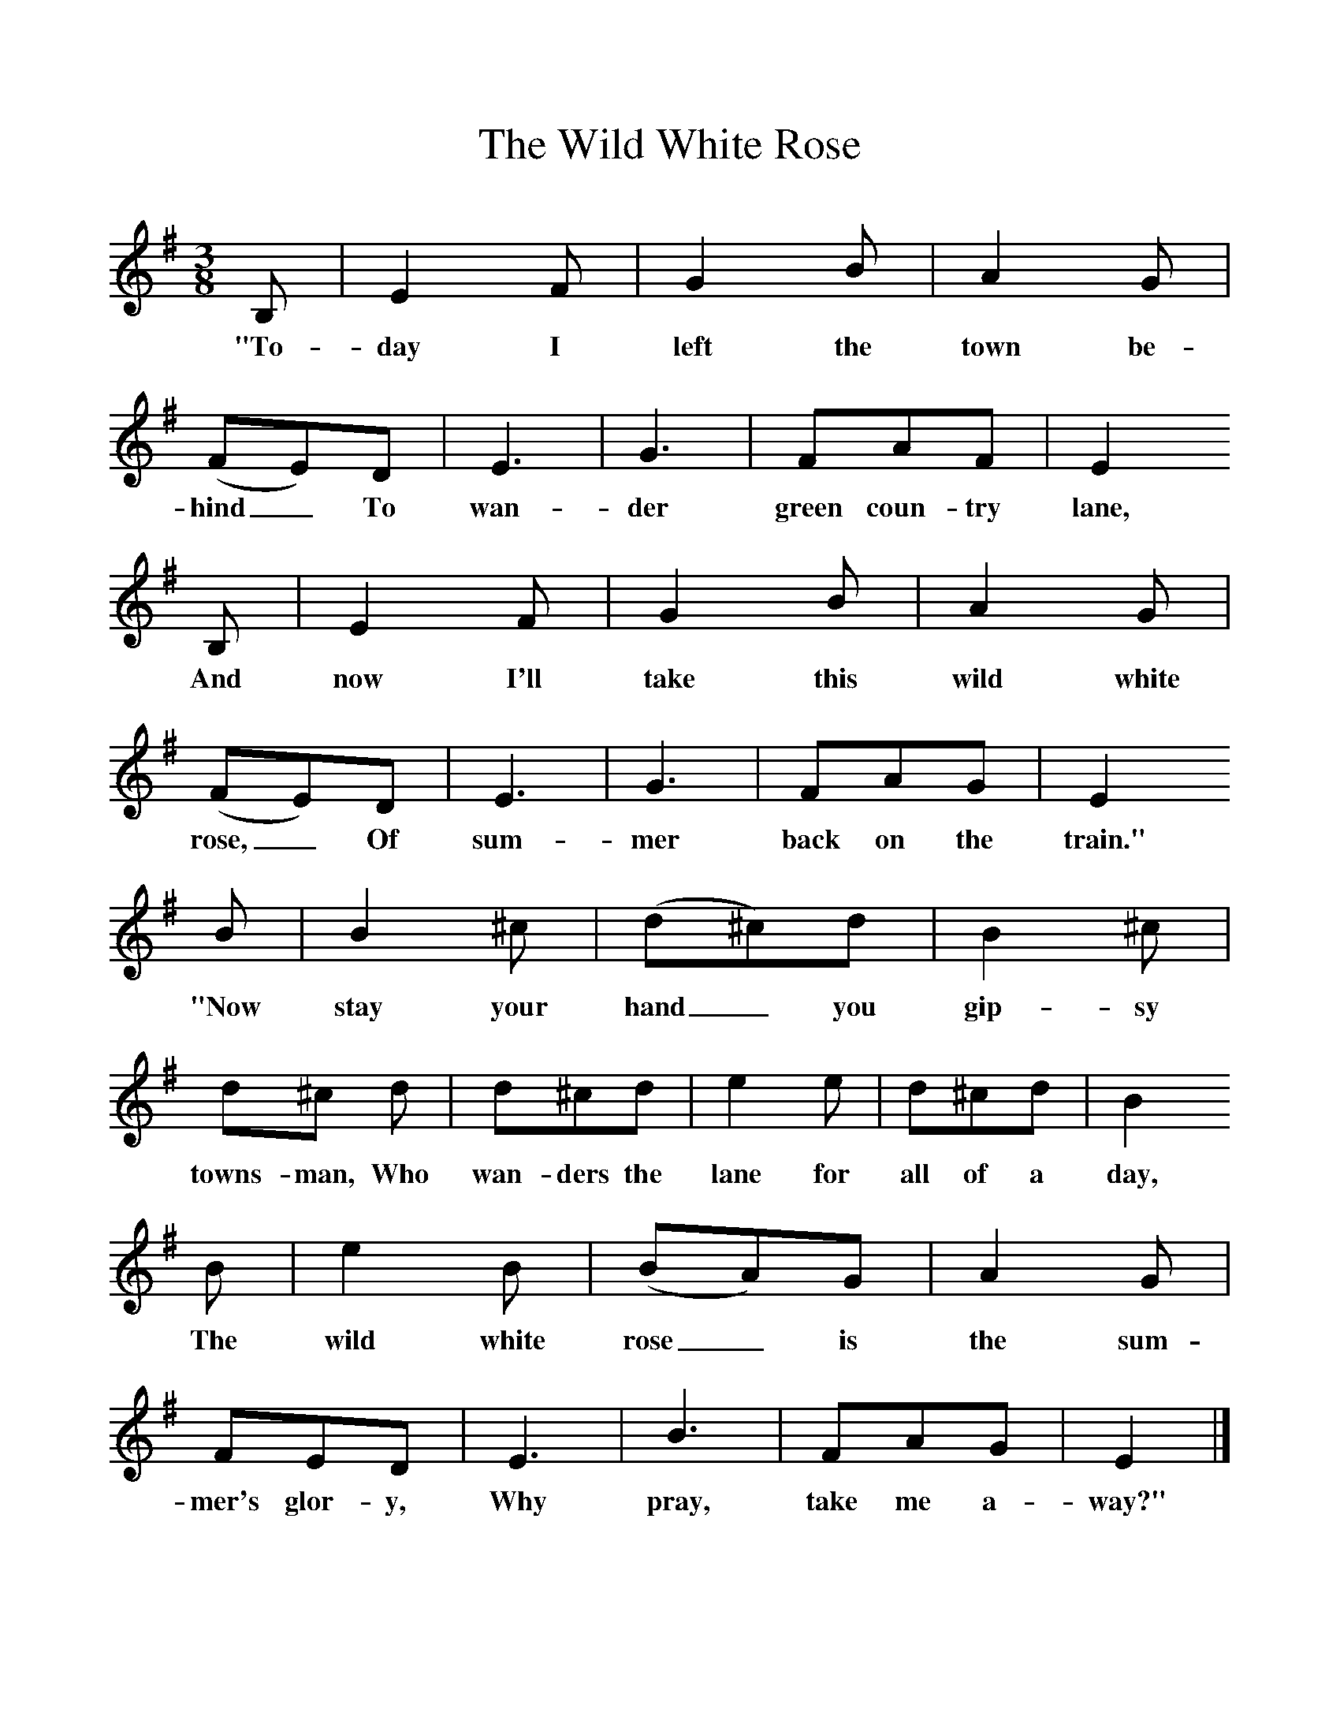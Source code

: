 %%scale 1
X:1     %Music
T:The Wild White Rose
B:Singing Together, Summer 1976, BBC Publications
F:http://www.folkinfo.org/songs
M:3/8     %Meter
L:1/16     %
K:G
B,2 |E4 F2 |G4 B2 |A4 G2 | (F2E2)D2 |E6 |G6 |F2A2F2 | E4
w:"To-day I left the town be-hind_ To wan-der green coun-try lane, 
 B,2 |E4 F2 |G4 B2 |A4 G2 | (F2E2)D2 |E6 |G6 |F2A2G2 | E4 
w:And now I'll take this wild white rose,_ Of sum-mer back on the train." 
B2 |B4 ^c2 |(d2^c2)d2 |B4 ^c2 | d2^c2 d2 |d2^c2d2 |e4 e2 |d2^c2d2 | B4
w:"Now stay your hand_ you gip-sy towns-man,  Who wan-ders the lane for all of a day, 
 B2 |e4 B2 |(B2A2)G2 |A4 G2 | F2E2D2 |E6 |B6 |F2A2G2 | E4 |]
w:The wild white rose_ is the sum-mer's glor-y, Why pray, take me a-way?" 